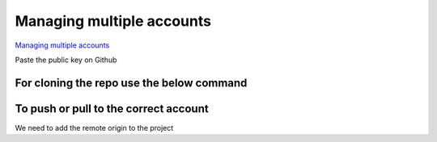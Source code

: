 ==========================
Managing multiple accounts
==========================

`Managing multiple accounts <https://docs.github.com/en/account-and-profile/setting-up-and-managing-your-personal-account-on-github/managing-your-personal-account/managing-multiple-accounts>`_

.. code-block:: console
   :caption: Генерация SSH keys для для двух аккаунтов

   ssh-keygen -t rsa -C "454004@mail.ru" -f "454004"
   ssh-keygen -t rsa -C "mikurov_sergey@mail.ru" -f "mikurov_sergey"

.. code-block:: python
   :caption: Start ssh-agent

   eval "$(ssh-agent -s)"

.. code-block:: console
   :caption: Добавление SSH keys в SSH Agent

   # if:
   # ssh-add -K ~/.ssh/454004
   # ssh-add -K ~/.ssh/mikurov_sergey
   # then: Enter PIN for authenticator:

   ssh-add ~/.ssh/454004
   ssh-add ~/.ssh/mikurov_sergey

.. code-block:: console
   :caption: Копирование публичного ключа

   cat ~/.ssh/454004.pub
   cat ~/.ssh/mikurov_sergey.pub

Paste the public key on Github

.. code-block:: console
   :caption: Create a Config File and Make Host Entries

   nano config

.. code-block:: console
   :caption: Create a Config File and Make Host Entries

   #454004 account
   Host github.com-454004
        HostName github.com
        User git
        IdentityFile ~/.ssh/454004

   #mikurov_sergwy account
   Host github.com-mikurov_sergey
        HostName github.com
        User git
        IdentityFile ~/.ssh/mikurov_sergey

For cloning the repo use the below command
""""""""""""""""""""""""""""""""""""""""""

.. code-block:: console
   :caption: Clone repo

   git clone git@github.com-454004:svmikurov/repo-name.git
   git clone git@github.com-mikurov_sergey:my-glossary/repo-name.git

To push or pull to the correct account
""""""""""""""""""""""""""""""""""""""

We need to add the remote origin to the project

.. code-block:: console
   :caption: Для нового repo на аккаунте 454004

   git commit -m "first commit"
   git branch -M main
   git remote add origin git@github.com-454004:svmikurov/new-project.git
   git push -u origin main

.. code-block:: console
   :caption: Для repo на аккаунте 454004

   git config user.email "454004@mail.ru"
   git config user.name "Sergei Mikurov"

   git remote add origin git@github.com-454004:454004
   # or
   git remote set-url origin git@github.com-454004:svmikurov/wselfedu.git
   git push --force

.. code-block:: console
   :caption: Для repo на аккаунте mikurov_sergey

   git config user.email "mikurov_sergey@mail.ru"
   git config user.name "Sergei Mikurov"

   git remote add origin git@github.com-mikurov_sergey:mikurov_sergey

.. code-block:: console
   :caption: Push glossary to mikurov_sergey

   git config user.email "mikurov_sergey@mail.ru"
   git config user.name "Sergei Mikurov"
   git remote set-url origin git@github.com-mikurov_sergey:my-glossary/glossary.git
   git push -u origin main
